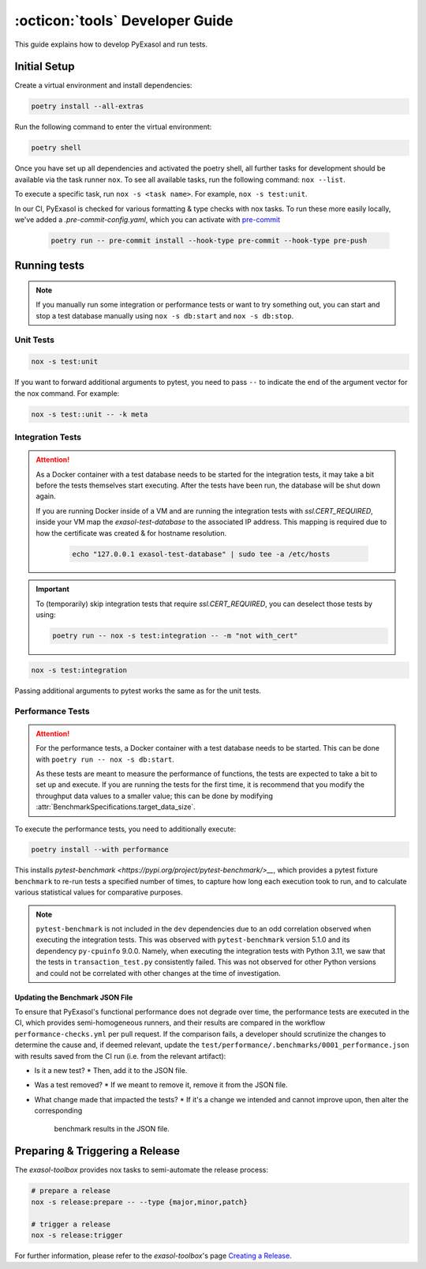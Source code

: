 .. _developer_guide:

:octicon:`tools` Developer Guide
================================

This guide explains how to develop PyExasol and run tests.

Initial Setup
+++++++++++++

Create a virtual environment and install dependencies:

.. code-block:: shell

    poetry install --all-extras

Run the following command to enter the virtual environment:

.. code-block:: shell

    poetry shell

Once you have set up all dependencies and activated the poetry shell, all further tasks for development should be available via the task runner ``nox``. To see all available tasks, run the following command: ``nox --list``.

To execute a specific task, run ``nox -s <task name>``. For example, ``nox -s test:unit``.

In our CI, PyExasol is checked for various formatting & type checks with nox tasks.
To run these more easily locally, we've added a `.pre-commit-config.yaml`,
which you can activate with `pre-commit <https://pre-commit.com/>`_

    .. code-block:: shell

        poetry run -- pre-commit install --hook-type pre-commit --hook-type pre-push

Running tests
++++++++++++++

.. note::
    If you manually run some integration or performance tests or want to try something out,
    you can start and stop a test database manually using ``nox -s db:start`` and
    ``nox -s db:stop``.

Unit Tests
----------

.. code-block:: shell

    nox -s test:unit

If you want to forward additional arguments to pytest, you need to pass ``--`` to indicate the end of the argument vector for the nox command. For example:

.. code-block:: shell

   nox -s test::unit -- -k meta

Integration Tests
-----------------

.. attention::

   As a Docker container with a test database needs to be started for the integration tests, it may take a bit before the tests themselves start executing. After the tests have been run, the database will be shut down again.

   If you are running Docker inside of a VM and are running the integration tests with `ssl.CERT_REQUIRED`, inside your VM map the `exasol-test-database` to the associated IP address.
   This mapping is required due to how the certificate was created & for hostname resolution.

    .. code-block:: shell

        echo "127.0.0.1 exasol-test-database" | sudo tee -a /etc/hosts

.. important::

    To (temporarily) skip integration tests that require `ssl.CERT_REQUIRED`, you can deselect those
    tests by using:


    .. code-block:: shell

        poetry run -- nox -s test:integration -- -m "not with_cert"


.. code-block:: shell

    nox -s test:integration

Passing additional arguments to pytest works the same as for the unit tests.

Performance Tests
-----------------

.. attention::

   For the performance tests, a Docker container with a test database needs to be started.
   This can be done with ``poetry run -- nox -s db:start``.

   As these tests are meant to measure the performance of functions, the tests
   are expected to take a bit to set up and execute. If you are running the tests
   for the first time, it is recommend that you modify the throughput data values
   to a smaller value; this can be done by modifying :attr:`BenchmarkSpecifications.target_data_size`.

To execute the performance tests, you need to additionally execute:

.. code-block:: shell

    poetry install --with performance

This installs `pytest-benchmark <https://pypi.org/project/pytest-benchmark/>__`,
which provides a pytest fixture ``benchmark`` to re-run tests a specified number of times,
to capture how long each execution took to run, and to calculate various statistical
values for comparative purposes.

.. note::
    ``pytest-benchmark`` is not included in the ``dev`` dependencies due to an odd
    correlation observed when executing the integration tests. This was observed
    with ``pytest-benchmark`` version 5.1.0 and its dependency ``py-cpuinfo`` 9.0.0.
    Namely, when executing the integration tests with Python 3.11, we saw that the
    tests in ``transaction_test.py`` consistently failed. This was not observed
    for other Python versions and could not be correlated with other changes at the
    time of investigation.

Updating the Benchmark JSON File
^^^^^^^^^^^^^^^^^^^^^^^^^^^^^^^^

To ensure that PyExasol's functional performance does not degrade over time, the
performance tests are executed in the CI, which provides semi-homogeneous runners, and
their results are compared in the workflow ``performance-checks.yml`` per pull request.
If the comparison fails, a developer should scrutinize the changes to determine the
cause and, if deemed relevant, update the
``test/performance/.benchmarks/0001_performance.json`` with results
saved from the CI run (i.e. from the relevant artifact):

* Is it a new test?
  * Then, add it to the JSON file.
* Was a test removed?
  * If we meant to remove it, remove it from the JSON file.
* What change made that impacted the tests?
  * If it's a change we intended and cannot improve upon, then alter the corresponding
    benchmark results in the JSON file.

Preparing & Triggering a Release
++++++++++++++++++++++++++++++++

The `exasol-toolbox` provides nox tasks to semi-automate the release process:

.. code-block:: python

    # prepare a release
    nox -s release:prepare -- --type {major,minor,patch}

    # trigger a release
    nox -s release:trigger

For further information, please refer to the `exasol-toolbox`'s page `Creating a Release
<https://exasol.github.io/python-toolbox/main/user_guide/features/creating_a_release.html>`_.
